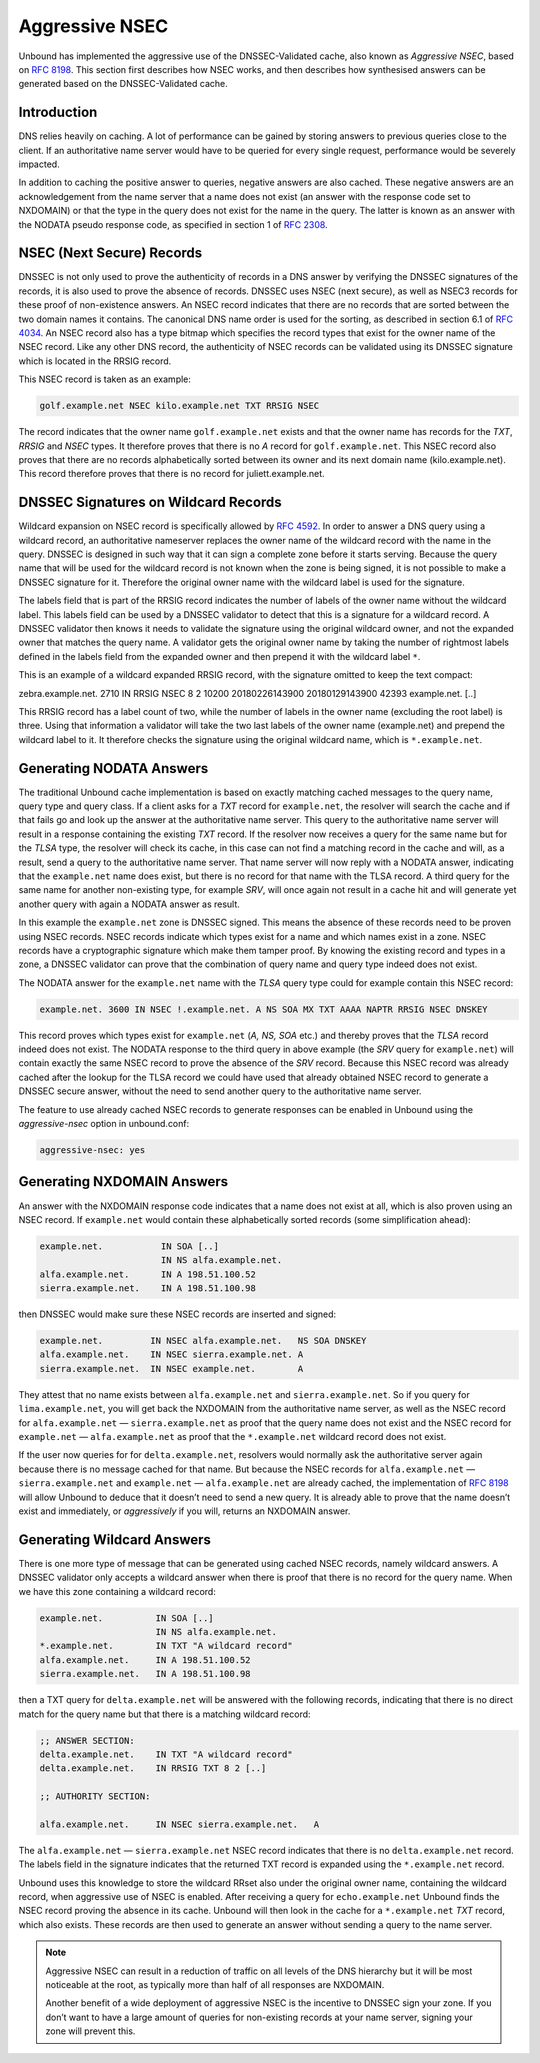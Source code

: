 .. _doc_privacy_aggressive_nsec:

Aggressive NSEC
===============

Unbound has implemented the aggressive use of the DNSSEC-Validated cache, also
known as *Aggressive NSEC*, based on :RFC:`8198`. This section first describes
how NSEC works, and then describes how synthesised answers can be generated
based on the DNSSEC-Validated cache.

Introduction
------------

DNS relies heavily on caching. A lot of performance can be gained by storing
answers to previous queries close to the client. If an authoritative name server
would have to be queried for every single request, performance would be severely
impacted.

In addition to caching the positive answer to queries, negative answers are also
cached. These negative answers are an acknowledgement from the name server that
a name does not exist (an answer with the response code set to NXDOMAIN) or that
the type in the query does not exist for the name in the query. The latter is
known as an answer with the NODATA pseudo response code, as specified in section
1 of :RFC:`2308`.

NSEC (Next Secure) Records
--------------------------

DNSSEC is not only used to prove the authenticity of records in a DNS answer by
verifying the DNSSEC signatures of the records, it is also used to prove the
absence of records. DNSSEC uses NSEC (next secure), as well as NSEC3 records for
these proof of non-existence answers. An NSEC record indicates that there are no
records that are sorted between the two domain names it contains. The canonical
DNS name order is used for the sorting, as described in section 6.1 of
:RFC:`4034`. An NSEC record also has a type bitmap which specifies the record
types that exist for the owner name of the NSEC record. Like any other DNS
record, the authenticity of NSEC records can be validated using its DNSSEC
signature which is located in the RRSIG record.

This NSEC record is taken as an example:

.. code-block:: text

  golf.example.net NSEC kilo.example.net TXT RRSIG NSEC

The record indicates that the owner name ``golf.example.net`` exists and that
the owner name has records for the *TXT*, *RRSIG* and *NSEC* types. It therefore
proves that there is no *A* record for ``golf.example.net``. This NSEC record
also proves that there are no records alphabetically sorted between its owner
and its next domain name (kilo.example.net). This record therefore proves that
there is no record for juliett.example.net.

DNSSEC Signatures on Wildcard Records
-------------------------------------

Wildcard expansion on NSEC record is specifically allowed by :RFC:`4592`. In
order to answer a DNS query using a wildcard record, an authoritative nameserver
replaces the owner name of the wildcard record with the name in the query.
DNSSEC is designed in such way that it can sign a complete zone before it starts
serving. Because the query name that will be used for the wildcard record is not
known when the zone is being signed, it is not possible to make a DNSSEC
signature for it. Therefore the original owner name with the wildcard label is
used for the signature.

The labels field that is part of the RRSIG record indicates the number of labels
of the owner name without the wildcard label. This labels field can be used by a
DNSSEC validator to detect that this is a signature for a wildcard record. A
DNSSEC validator then knows it needs to validate the signature using the
original wildcard owner, and not the expanded owner that matches the query name.
A validator gets the original owner name by taking the number of rightmost
labels defined in the labels field from the expanded owner and then prepend it
with the wildcard label ``*``.

This is an example of a wildcard expanded RRSIG record, with the signature
omitted to keep the text compact:

.. code-block:: text

zebra.example.net.  2710 IN RRSIG NSEC 8 2 10200 20180226143900 20180129143900 42393 example.net. [..]

This RRSIG record has a label count of two, while the number of labels in the
owner name (excluding the root label) is three. Using that information a
validator will take the two last labels of the owner name (example.net) and
prepend the wildcard label to it. It therefore checks the signature using the
original wildcard name, which is ``*.example.net``.

Generating NODATA Answers
-------------------------

The traditional Unbound cache implementation is based on exactly matching cached
messages to the query name, query type and query class. If a client asks for a
*TXT* record for ``example.net``, the resolver will search the cache and if that
fails go and look up the answer at the authoritative name server. This query to
the authoritative name server will result in a response containing the existing
*TXT* record. If the resolver now receives a query for the same name but for the
*TLSA* type, the resolver will check its cache, in this case can not find a
matching record in the cache and will, as a result, send a query to the
authoritative name server. That name server will now reply with a NODATA answer,
indicating that the ``example.net`` name does exist, but there is no record for
that name with the TLSA record. A third query for the same name for another
non-existing type, for example *SRV*, will once again not result in a cache hit
and will generate yet another query with again a NODATA answer as result.

In this example the ``example.net`` zone is DNSSEC signed. This means the
absence of these records need to be proven using NSEC records.
NSEC records indicate which types exist for a name and which names exist in a
zone. NSEC records have a cryptographic signature which make them tamper proof.
By knowing the existing record and types in a zone, a DNSSEC validator can prove
that the combination of query name and query type indeed does not exist.

The NODATA answer for the ``example.net`` name with the *TLSA* query type could
for example contain this NSEC record:

.. code-block:: text

  example.net. 3600 IN NSEC !.example.net. A NS SOA MX TXT AAAA NAPTR RRSIG NSEC DNSKEY

This record proves which types exist for ``example.net`` (*A, NS, SOA* etc.)
and thereby proves that the *TLSA* record indeed does not exist. The NODATA
response to the third query in above example (the *SRV* query for
``example.net``) will contain exactly the same NSEC record to prove the absence
of the *SRV* record. Because this NSEC record was already cached after the
lookup for the TLSA record we could have used that already obtained NSEC record
to generate a DNSSEC secure answer, without the need to send another query to
the authoritative name server.

The feature to use already cached NSEC records to generate responses can be
enabled in Unbound using the *aggressive-nsec* option in unbound.conf:

.. code-block:: text

  aggressive-nsec: yes

Generating NXDOMAIN Answers
---------------------------

An answer with the NXDOMAIN response code indicates that a name does not exist
at all, which is also proven using an NSEC record. If ``example.net`` would
contain these alphabetically sorted records (some simplification ahead):

.. code-block:: text

  example.net.           IN SOA [..]
                         IN NS alfa.example.net.
  alfa.example.net.      IN A 198.51.100.52
  sierra.example.net.    IN A 198.51.100.98

then DNSSEC would make sure these NSEC records are inserted and signed:

.. code-block:: text

  example.net.         IN NSEC alfa.example.net.   NS SOA DNSKEY
  alfa.example.net.    IN NSEC sierra.example.net. A
  sierra.example.net.  IN NSEC example.net.        A

They attest that no name exists between ``alfa.example.net`` and
``sierra.example.net``. So if you query for ``lima.example.net``, you
will get back the NXDOMAIN from the authoritative name server, as well as the
NSEC record for ``alfa.example.net`` — ``sierra.example.net`` as proof
that the query name does not exist and the NSEC record for ``example.net`` —
``alfa.example.net`` as proof that the ``*.example.net`` wildcard record
does not exist.

If the user now queries for for ``delta.example.net``, resolvers would normally
ask the authoritative server again because there is no message cached for that
name. But because the NSEC records for ``alfa.example.net`` —
``sierra.example.net`` and ``example.net`` — ``alfa.example.net`` are already
cached, the implementation of :RFC:`8198` will allow Unbound to deduce that it
doesn’t need to send a new query. It is already able to prove that the name
doesn’t exist and immediately, or *aggressively* if you will, returns an
NXDOMAIN answer.

Generating Wildcard Answers
---------------------------

There is one more type of message that can be generated using cached NSEC
records, namely wildcard answers. A DNSSEC validator only accepts a wildcard
answer when there is proof that there is no record for the query name. When we
have this zone containing a wildcard record:

.. code-block:: text

  example.net.          IN SOA [..]
                        IN NS alfa.example.net.
  *.example.net.        IN TXT "A wildcard record"
  alfa.example.net.     IN A 198.51.100.52
  sierra.example.net.   IN A 198.51.100.98

then a TXT query for ``delta.example.net`` will be answered with the following
records, indicating that there is no direct match for the query name but that
there is a matching wildcard record:

.. code-block:: text

  ;; ANSWER SECTION:
  delta.example.net.    IN TXT "A wildcard record"
  delta.example.net.    IN RRSIG TXT 8 2 [..]

  ;; AUTHORITY SECTION:

  alfa.example.net.     IN NSEC sierra.example.net.   A

The ``alfa.example.net`` — ``sierra.example.net`` NSEC record indicates that
there is no ``delta.example.net`` record. The labels field in the signature
indicates that the returned TXT record is expanded using the ``*.example.net``
record.

Unbound uses this knowledge to store the wildcard RRset also under the original
owner name, containing the wildcard record, when aggressive use of NSEC is
enabled. After receiving a query for ``echo.example.net`` Unbound finds the
NSEC record proving the absence in its cache. Unbound will then look in the
cache for a ``*.example.net`` *TXT* record, which also exists. These records
are then used to generate an answer without sending a query to the name server.

.. Note:: Aggressive NSEC can result in a reduction of traffic on all levels of
          the DNS hierarchy but it will be most noticeable at the root, as
          typically more than half of all responses are NXDOMAIN.

          Another benefit of a wide deployment of aggressive NSEC is the
          incentive to DNSSEC sign your zone. If you don’t want to have a large
          amount of queries for non-existing records at your name server,
          signing your zone will prevent this.
